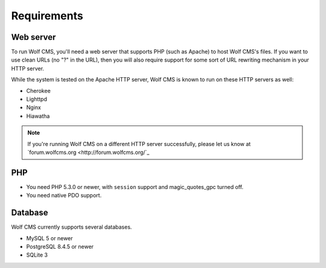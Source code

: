 .. _requirements:

Requirements
============

Web server
----------

To run Wolf CMS, you'll need a web server that supports PHP (such as Apache) to host Wolf CMS's files. If
you want to use clean URLs (no "?" in the URL), then you will also require support for some sort of URL
rewriting mechanism in your HTTP server.

While the system is tested on the Apache HTTP server, Wolf CMS is known to run on these HTTP servers as well:

* Cherokee
* Lighttpd
* Nginx
* Hiawatha

.. note:: If you're running Wolf CMS on a different HTTP server successfully, please let us know at `forum.wolfcms.org <http://forum.wolfcms.org/`_

PHP
---

* You need PHP 5.3.0 or newer, with ``session`` support and magic_quotes_gpc turned off.

* You need native PDO support.

Database
--------

Wolf CMS currently supports several databases.

* MySQL 5 or newer
* PostgreSQL 8.4.5 or newer
* SQLite 3

